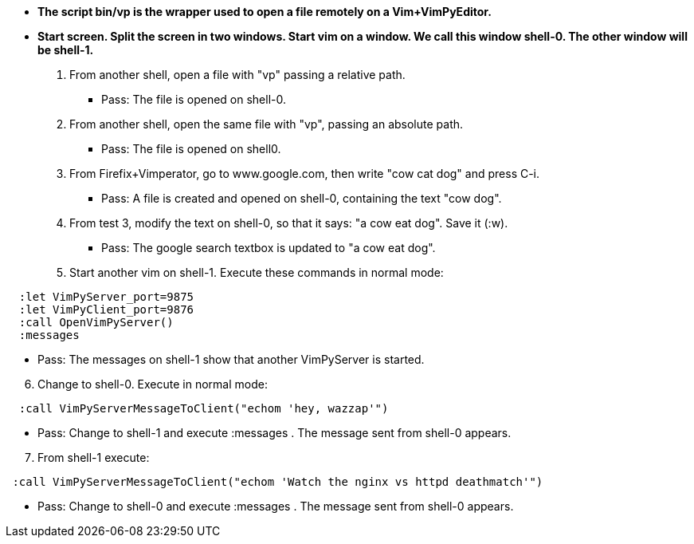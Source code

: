 - *The script bin/vp is the wrapper used to open a file remotely on 
 a Vim+VimPyEditor.*

- *Start screen. Split the screen in two windows. Start vim on a window. We call this window shell-0. The other window will be shell-1.*

1. From another shell, open a file with "vp" passing a relative path.

** Pass: The file is opened on shell-0.

2. From another shell, open the same file with "vp", passing an absolute path.

** Pass: The file is opened on shell0.

3. From Firefix+Vimperator, go to www.google.com, then write "cow cat dog" and
 press C-i.
 
** Pass: A file is created and opened on shell-0, containing the text
 "cow dog".

4. From test 3, modify the text on shell-0, so that it says: "a cow eat dog".
 Save it (:w).

** Pass:  The google search textbox is updated to "a cow eat dog".

5. Start another vim on shell-1. Execute these commands in normal mode:

----
  :let VimPyServer_port=9875
  :let VimPyClient_port=9876
  :call OpenVimPyServer()
  :messages
----

** Pass: The messages on shell-1 show that another VimPyServer is started.

[start=6]
. Change to shell-0. Execute in normal mode:

----
  :call VimPyServerMessageToClient("echom 'hey, wazzap'")
----

** Pass: Change to shell-1 and execute :messages . The message sent from
 shell-0 appears.

[start=7]
. From shell-1 execute:

----
 :call VimPyServerMessageToClient("echom 'Watch the nginx vs httpd deathmatch'")
----

** Pass: Change to shell-0 and execute :messages . The message sent from
 shell-0 appears.


